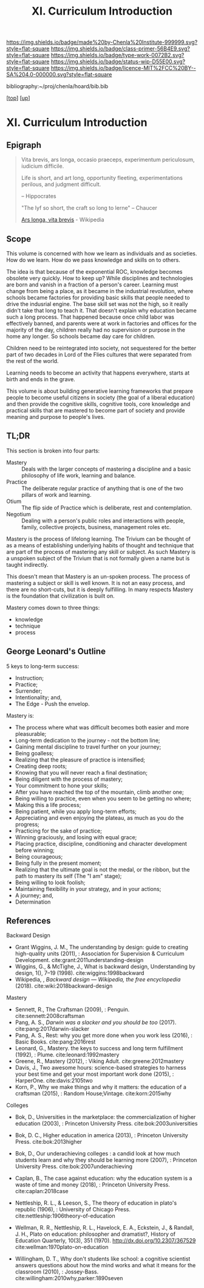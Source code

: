 #   -*- mode: org; fill-column: 60 -*-

#+TITLE: XI. Curriculum Introduction
#+STARTUP: showall
#+TOC: headlines 4
#+PROPERTY: filename

[[https://img.shields.io/badge/made%20by-Chenla%20Institute-999999.svg?style=flat-square]] 
[[https://img.shields.io/badge/class-primer-56B4E9.svg?style=flat-square]]
[[https://img.shields.io/badge/type-work-0072B2.svg?style=flat-square]]
[[https://img.shields.io/badge/status-wip-D55E00.svg?style=flat-square]]
[[https://img.shields.io/badge/licence-MIT%2FCC%20BY--SA%204.0-000000.svg?style=flat-square]]

bibliography:~/proj/chenla/hoard/bib.bib

[[[../index.org][top]]] [[[./index.org][up]]]

* XI. Curriculum Introduction
:PROPERTIES:
:CUSTOM_ID:
:Name:     /home/deerpig/proj/chenla/warp/11/intro.org
:Created:  2018-04-24T11:06@Prek Leap (11.642600N-104.919210W)
:ID:       69d19e03-c646-4813-b123-712e3572ab76
:VER:      577814843.463742983
:GEO:      48P-491193-1287029-15
:BXID:     proj:YTR3-6048
:Class:    primer
:Type:     work
:Status:   wip
:Licence:  MIT/CC BY-SA 4.0
:END:


** Epigraph

#+begin_quote
    Vita brevis,
    ars longa,
    occasio praeceps,
    experimentum periculosum,
    iudicium difficile.

    Life is short,
    and art long,
    opportunity fleeting,
    experimentations perilous,
    and judgment difficult. 

--  Hippocrates 


"The lyf so short, the craft so long to lerne" -- Chaucer

    [[https://en.wikipedia.org/wiki/Ars_longa%2C_vita_brevis][Ars longa, vita brevis]] - Wikipedia
#+end_quote

** Scope

This volume is concerned with how we learn as individuals
and as societies.  How do we learn.  How do we pass
knowledge and skills on to others.

The idea is that because of the exponential ROC, knowledge
becomes obsolete very quickly.  How to keep up?  While
disciplines and technologies are born and vanish in a
fraction of a person's career.  Learning must change from
being a place, as it became in the industrial revolution,
where schools became factories for providing basic skills
that people needed to drive the indusrial engine.  The base
skill set was not the high, so it really didn't take that
long to teach it.  That doesn't explain why education became
such a long process.  That happened because once child labor
was effectively banned, and parents were at work in
factories and offices for the majority of the day, children
really had no supervision or purpose in the home any
longer.  So schools became day care for children.

Children need to be reintegrated into society, not
sequestered for the better part of two decades in Lord of
the Flies cultures that were separated from the rest of the
world.

Learning needs to become an activity that happens
everywhere, starts at birth and ends in the grave.

This volume is about building generative learning frameworks
that prepare people to become useful citizens in society
(the goal of a liberal education) and then provide the
cognitive skills, cognitive tools, core knowledge and
practical skills that are mastered to become part of society
and provide meaning and purpose to people's lives.

** TL;DR

This section is broken into four parts:

  - Mastery  :: Deals with the larger concepts of mastering a
                discipline and a basic philosophy of life
                work, learning and balance.
  - Practice :: The deliberate regular practice of anything
                that is one of the two pillars of work and
                learning.
  - Otium    :: The flip side of Practice which is
                deliberate, rest and contemplation.
  - Negotium :: Dealing with a person's public roles and
                interactions with people, family, collective
                projects, business, management roles etc.

Mastery is the process of lifelong learning.  The Trivium
can be thought of as a means of establishing underlying
habits of thought and technique that are part of the process
of mastering any skill or subject.  As such Mastery is a
unspoken subject of the Trivium that is not formally given a
name but is taught indirectly.

This doesn't mean that Mastery is an un-spoken process.  The
process of mastering a subject or skill is well known.  It
is not an easy process, and there are no short-cuts, but it
is deeply fulfilling.  In many respects Mastery is the
foundation that civilization is built on.

Mastery comes down to three things:

   - knowledge
   - technique
   - process

** George Leonard's Outline

5 keys to long-term success:

  - Instruction;
  - Practice;
  - Surrender;
  - Intentionality; and,
  - The Edge - Push the envelop.

Mastery is:

  - The process where what was difficult becomes both easier and
    more pleasurable;
  - Long-term dedication to the journey - not the bottom line;
  - Gaining mental discipline to travel further on your journey;
  - Being goalless;
  - Realizing that the pleasure of practice is intensified;
  - Creating deep roots;
  - Knowing that you will never reach a final destination;
  - Being diligent with the process of mastery;
  - Your commitment to hone your skills;
  - After you have reached the top of the mountain, climb
    another one;
  - Being willing to practice, even when you seem to be getting
    no where;
  - Making this a life process;
  - Being patient, while you apply long-term efforts;
  - Appreciating and even enjoying the plateau, as much as you do
    the progress;
  - Practicing for the sake of practice;
  - Winning graciously, and losing with equal grace;
  - Placing practice, discipline, conditioning and character
    development before winning;
  - Being courageous;
  - Being fully in the present moment;
  - Realizing that the ultimate goal is not the medal, or the
    ribbon, but the path to mastery its self (The "I am" stage);
  - Being willing to look foolish;
  - Maintaining flexibility in your strategy, and in your
    actions;
  - A journey; and,
  - Determination


** References

Backward Design

  - Grant Wiggins, J. M., The understanding by design: guide
    to creating high-quality units (2011), : Association for
    Supervision & Curriculum Development.
    cite:grant:2011understanding-design
  - Wiggins, G., & McTighe, J., What is backward design,
    Understanding by design, 1(), 7–19 (1998).
    cite:wiggins:1998backward
  - Wikipedia, , /Backward design --- Wikipedia, the free
    encyclopedia/ (2018).  cite:wiki:2018backward-design

Mastery

  - Sennett, R., The Craftsman (2009), : Penguin.
    cite:sennett:2008craftsman 
  - Pang, A. S., /Darwin was a slacker and you should be
    too/ (2017).  cite:pang:2017darwin-slacker
  - Pang, A. S., Rest: why you get more done when you work
    less (2016), : Basic Books.  cite:pang:2016rest
  - Leonard, G., Mastery. the keys to success and long term
    fulfillment (1992), : Plume.  cite:leonard:1992mastery
  - Greene, R., Mastery (2012), : Viking Adult.
    cite:greene:2012mastery 
  - Davis, J., Two awesome hours: science-based strategies
    to harness your best time and get your most important
    work done (2015), : HarperOne.
    cite:davis:2105two
  - Korn, P., Why we make things and why it matters: the
    education of a craftsman (2015), : Random House;Vintage.
    cite:korn:2015why

Colleges

  - Bok, D., Universities in the marketplace: the
    commercialization of higher education (2003), :
    Princeton University Press.
    cite:bok:2003universities
  - Bok, D. C., Higher education in america (2013), :
    Princeton University Press.
    cite:bok:2013higher
  - Bok, D., Our underachieving colleges : a candid look at
    how much students learn and why they should be learning
    more (2007), : Princeton University Press.
    cite:bok:2007underachieving
  - Caplan, B., The case against education: why the
    education system is a waste of time and money (2018), :
    Princeton University Press.
    cite:caplan:2018case



  - Nettleship, R. L., & Leeson, S., The theory of education
    in plato's republic (1906), : University of Chicago
    Press.
    cite:nettleship:1906theory-of-education
  - Wellman, R. R., Nettleship, R. L., Havelock, E. A.,
    Eckstein, J., & Randall, J. H., Plato on education:
    philosopher and dramatist?, History of Education
    Quarterly, 10(3), 351 (1970).
    http://dx.doi.org/10.2307/367529
    cite:wellman:1970plato-on-education
  - Willingham, D. T., Why don't students like school: a
    cognitive scientist answers questions about how the mind
    works and what it means for the classroom (2010), :
    Jossey-Bass.
    cite:willingham:2010why,parker:1890seven


    
